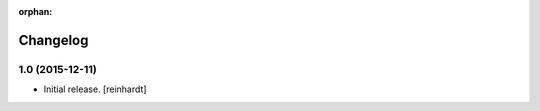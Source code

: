 :orphan:

Changelog
=========


1.0 (2015-12-11)
----------------

- Initial release.
  [reinhardt]

